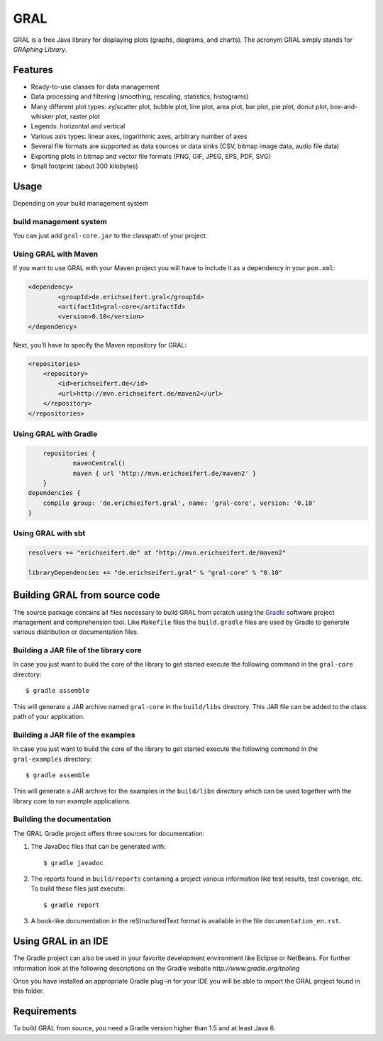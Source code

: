 GRAL
####

GRAL is a free Java library for displaying plots (graphs, diagrams, and
charts). The acronym GRAL simply stands for *GRAphing Library*.


Features
========

- Ready-to-use classes for data management
- Data processing and filtering (smoothing, rescaling, statistics, histograms)
- Many different plot types: xy/scatter plot, bubble plot, line plot,
  area plot, bar plot, pie plot, donut plot, box-and-whisker plot, raster plot
- Legends: horizontal and vertical
- Various axis types: linear axes, logarithmic axes, arbitrary number of axes
- Several file formats are supported as data sources or data sinks (CSV,
  bitmap image data, audio file data)
- Exporting plots in bitmap and vector file formats (PNG, GIF, JPEG, EPS, PDF,
  SVG)
- Small footprint (about 300 kilobytes)


Usage
=====

Depending on your build management system

build management system
-----------------------

You can just add ``gral-core.jar`` to the classpath of your project.

Using GRAL with Maven
---------------------

If you want to use GRAL with your Maven project you will have to include it as
a dependency in your ``pom.xml``:

.. code:: xml

    <dependency>
	    <groupId>de.erichseifert.gral</groupId>
	    <artifactId>gral-core</artifactId>
	    <version>0.10</version>
    </dependency>

Next, you'll have to specify the Maven repository for GRAL:

.. code:: xml

    <repositories>
        <repository>
            <id>erichseifert.de</id>
            <url>http://mvn.erichseifert.de/maven2</url>
        </repository>
    </repositories>

Using GRAL with Gradle
----------------------

.. code:: groovy

	repositories {
		mavenCentral()
		maven { url 'http://mvn.erichseifert.de/maven2' }
	}
    dependencies {
        compile group: 'de.erichseifert.gral', name: 'gral-core', version: '0.10'
    }

Using GRAL with sbt
-------------------

.. code:: scala

    resolvers += "erichseifert.de" at "http://mvn.erichseifert.de/maven2"

    libraryDependencies += "de.erichseifert.gral" % "gral-core" % "0.10"


Building GRAL from source code
==============================
The source package contains all files necessary to build GRAL from scratch using
the `Gradle <http://www.gradle.org>`__ software project management and
comprehension tool. Like ``Makefile`` files the ``build.gradle`` files are used by
Gradle to generate various distribution or documentation files.

Building a JAR file of the library core
---------------------------------------
In case you just want to build the core of the library to get started execute
the following command in the ``gral-core`` directory::

  $ gradle assemble

This will generate a JAR archive named ``gral-core`` in the ``build/libs`` directory.
This JAR file can be added to the class path of your application.

Building a JAR file of the examples
-----------------------------------
In case you just want to build the core of the library to get started execute
the following command in the ``gral-examples`` directory::

  $ gradle assemble

This will generate a JAR archive for the examples in the ``build/libs`` directory
which can be used together with the library core to run example applications.

Building the documentation
--------------------------
The GRAL Gradle project offers three sources for documentation:

1. The JavaDoc files that can be generated with::

     $ gradle javadoc

2. The reports found in ``build/reports`` containing a project various
   information like test results, test coverage, etc. To build these files
   just execute::

     $ gradle report

3. A book-like documentation in the reStructuredText format is available in the
   file ``documentation_en.rst``.


Using GRAL in an IDE
====================
The Gradle project can also be used in your favorite development environment like
Eclipse or NetBeans. For further information look at the following descriptions
on the Gradle website `http://www.gradle.org/tooling`

Once you have installed an appropriate Gradle plug-in for your IDE you will be
able to import the GRAL project found in this folder.


Requirements
============
To build GRAL from source, you need a Gradle version higher than 1.5 and at least Java 6.
